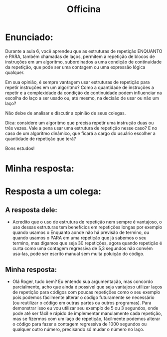 #+TITLE: Officina

* Enunciado:
Durante a aula 6, você aprendeu que as estruturas de repetição ENQUANTO e PARA,
também chamadas de laços, permitem a repetição de blocos de instruções em um
algoritmo, subordinados a uma condição de continuidade da repetição, que pode
ser uma contagem ou uma expressão lógica qualquer.

Em sua opinião, é sempre vantagem usar estruturas de repetição para repetir
instruções em um algoritmo? Como a quantidade de instruções a repetir e a
complexidade da condição de continuidade podem influenciar na escolha do laço a
ser usado ou, até mesmo, na decisão de usar ou não um laço?

Não deixe de analisar e discutir a opinião de seus colegas.

Dica: considere um algoritmo que precisa repetir uma instrução duas ou três
vezes. Vale a pena usar uma estrutura de repetição nesse caso? E no caso de um
algoritmo dinâmico, que ficará a cargo do usuário escolher a quantidade de
repetição que terá?

Bons estudos!

* Minha resposta:

* Resposta a um colega:
** A resposta dele:
+ Acredito que o uso de estrutura de repetição nem sempre é vantajoso,  o uso
  dessas estruturas tem benefícios em repetições longas por exemplo quando
  usamos o Enquanto aonde não há previsão de termino, ou quando usamos o PARA em
  uma repetição que já sabemos o seu termino, mas digamos que seja 30
  repetições, agora quando repetição é curta como uma contagem regressiva de 5,3
  segundos não convém usa-las, pode ser escrito manual sem muita poluição do
  código.
** Minha resposta:
+ Olá Roger, tudo bem? Eu entendo sua argumentação, mas concordo parcialmente, acho que ainda é possível que seja vantajoso utilizar laços de repetição para códigos com poucas repetições como o seu exemplo pois podemos fácilmente alterar o código futuramente se necessário (ou reutilizar o código em outras partes ou outros programas). Para demonstrar isso eu vou utilizar seu exemplo de 5 ou 3 segundos, onde pode até ser fácil e rápido de implementar manulamente cada repetição, mas se fizermos com um laço de repetição, fácilmente podemos alterar o código para fazer a contagem regressiva de 1000 segundos ou qualquer outro número, precisando só mudar o número no laço.
